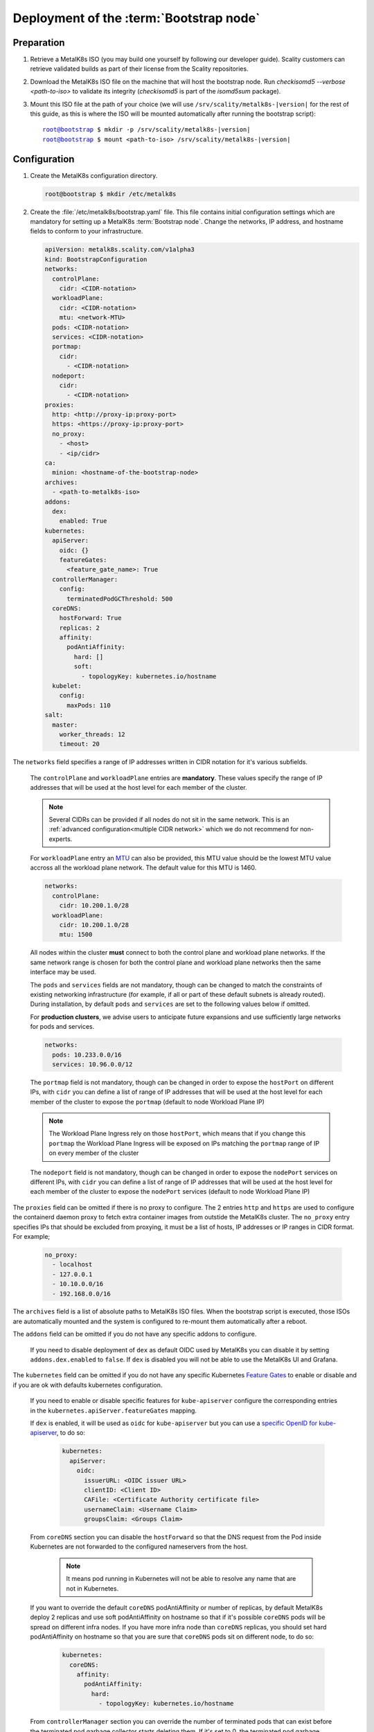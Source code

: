 Deployment of the :term:`Bootstrap node`
========================================

Preparation
-----------

#. Retrieve a MetalK8s ISO (you may build one yourself by following our
   developer guide).
   Scality customers can retrieve validated builds as part of their license
   from the Scality repositories.

#. Download the MetalK8s ISO file on the machine that will host the bootstrap
   node. Run `checkisomd5 --verbose <path-to-iso>` to validate its integrity
   (`checkisomd5` is part of the `isomd5sum` package).

#. Mount this ISO file at the path of your choice (we will use
   ``/srv/scality/metalk8s-|version|`` for the rest of this guide, as this is
   where the ISO will be mounted automatically after running the bootstrap
   script):

   .. parsed-literal::

      root@bootstrap $ mkdir -p /srv/scality/metalk8s-|version|
      root@bootstrap $ mount <path-to-iso> /srv/scality/metalk8s-|version|

.. _Bootstrap Configuration:

Configuration
-------------

#. Create the MetalK8s configuration directory.

   .. code-block:: shell

      root@bootstrap $ mkdir /etc/metalk8s

#. Create the :file:`/etc/metalk8s/bootstrap.yaml` file.
   This file contains initial configuration settings which are mandatory for
   setting up a MetalK8s :term:`Bootstrap node`.
   Change the networks, IP address, and hostname fields to conform to your
   infrastructure.

   .. code-block:: yaml

      apiVersion: metalk8s.scality.com/v1alpha3
      kind: BootstrapConfiguration
      networks:
        controlPlane:
          cidr: <CIDR-notation>
        workloadPlane:
          cidr: <CIDR-notation>
          mtu: <network-MTU>
        pods: <CIDR-notation>
        services: <CIDR-notation>
        portmap:
          cidr:
            - <CIDR-notation>
        nodeport:
          cidr:
            - <CIDR-notation>
      proxies:
        http: <http://proxy-ip:proxy-port>
        https: <https://proxy-ip:proxy-port>
        no_proxy:
          - <host>
          - <ip/cidr>
      ca:
        minion: <hostname-of-the-bootstrap-node>
      archives:
        - <path-to-metalk8s-iso>
      addons:
        dex:
          enabled: True
      kubernetes:
        apiServer:
          oidc: {}
          featureGates:
            <feature_gate_name>: True
        controllerManager:
          config:
            terminatedPodGCThreshold: 500
        coreDNS:
          hostForward: True
          replicas: 2
          affinity:
            podAntiAffinity:
              hard: []
              soft:
                - topologyKey: kubernetes.io/hostname
        kubelet:
          config:
            maxPods: 110
      salt:
        master:
          worker_threads: 12
          timeout: 20

The ``networks`` field specifies a range of IP addresses written in CIDR
notation for it's various subfields.

      The ``controlPlane`` and ``workloadPlane`` entries are **mandatory**.
      These values specify the range of IP addresses that will be used at the
      host level for each member of the cluster.

      .. note::

        Several CIDRs can be provided if all nodes do not sit in the same
        network. This is an :ref:`advanced configuration<multiple CIDR network>`
        which we do not recommend for non-experts.

      For ``workloadPlane`` entry an
      `MTU <https://en.wikipedia.org/wiki/Maximum_transmission_unit>`_ can
      also be provided, this MTU value should be the lowest MTU value accross
      all the workload plane network. The default value for this MTU is 1460.

      .. code-block:: yaml

            networks:
              controlPlane:
                cidr: 10.200.1.0/28
              workloadPlane:
                cidr: 10.200.1.0/28
                mtu: 1500

      All nodes within the cluster **must** connect to both the control plane
      and workload plane networks. If the same network range is chosen for both
      the control plane and workload plane networks then the same interface
      may be used.

      The ``pods`` and ``services`` fields are not mandatory, though can be
      changed to match the constraints of existing networking infrastructure
      (for example, if all or part of these default subnets is already routed).
      During installation, by default ``pods`` and ``services`` are set to the
      following values below if omitted.

      For **production clusters**, we advise users to anticipate future
      expansions and use sufficiently large networks for pods and services.

      .. code-block:: yaml

            networks:
              pods: 10.233.0.0/16
              services: 10.96.0.0/12

      The ``portmap`` field is not mandatory, though can be changed in order
      to expose the ``hostPort`` on different IPs, with ``cidr`` you can
      define a list of range of IP addresses that will be used at the host
      level for each member of the cluster to expose the ``portmap`` (default
      to node Workload Plane IP)

      .. note::

        The Workload Plane Ingress rely on those ``hostPort``, which means
        that if you change this ``portmap`` the Workload Plane Ingress will
        be exposed on IPs matching the ``portmap`` range of IP on every
        member of the cluster

      The ``nodeport`` field is not mandatory, though can be changed in order
      to expose the ``nodePort`` services on different IPs, with ``cidr`` you
      can define a list of range of IP addresses that will be used at the host
      level for each member of the cluster to expose the ``nodePort`` services
      (default to node Workload Plane IP)

The ``proxies`` field can be omitted if there is no proxy to configure.
The 2 entries ``http`` and ``https`` are used to configure the containerd
daemon proxy to fetch extra container images from outstide the MetalK8s
cluster.
The ``no_proxy`` entry specifies IPs that should be excluded from proxying,
it must be a list of hosts, IP addresses or IP ranges in CIDR format.
For example;

   .. code-block:: yaml

      no_proxy:
        - localhost
        - 127.0.0.1
        - 10.10.0.0/16
        - 192.168.0.0/16

The ``archives`` field is a list of absolute paths to MetalK8s ISO files. When
the bootstrap script is executed, those ISOs are automatically mounted and the
system is configured to re-mount them automatically after a reboot.

The ``addons`` field can be omitted if you do not have any specific addons
to configure.

  If you need to disable deployment of ``dex`` as default OIDC used by
  MetalK8s you can disable it by setting ``addons.dex.enabled`` to ``false``.
  If ``dex`` is disabled you will not be able to use the MetalK8s UI and
  Grafana.

The ``kubernetes`` field can be omitted if you do not have any specific
Kubernetes `Feature Gates`_ to enable or disable and if you are ok with
defaults kubernetes configuration.

  If you need to enable or disable specific features for ``kube-apiserver``
  configure the corresponding entries in the
  ``kubernetes.apiServer.featureGates`` mapping.

  If ``dex`` is enabled, it will be used as ``oidc`` for ``kube-apiserver``
  but you can use a `specific OpenID for kube-apiserver`_, to do so:

    .. code-block:: yaml

      kubernetes:
        apiServer:
          oidc:
            issuerURL: <OIDC issuer URL>
            clientID: <Client ID>
            CAFile: <Certificate Authority certificate file>
            usernameClaim: <Username Claim>
            groupsClaim: <Groups Claim>

  From ``coreDNS`` section you can disable the ``hostForward`` so that the DNS
  request from the Pod inside Kubernetes are not forwarded to the configured
  nameservers from the host.

    .. note::

      It means pod running in Kubernetes will not be able to resolve any name
      that are not in Kubernetes.

  If you want to override the default ``coreDNS`` podAntiAffinity or number of
  replicas, by default MetalK8s deploy 2 replicas and use soft podAntiAffinity
  on hostname so that if it's possible ``coreDNS`` pods will be spread on
  different infra nodes.
  If you have more infra node than ``coreDNS`` replicas, you should set hard
  podAntiAffinity on hostname so that you are sure that ``coreDNS`` pods sit
  on different node, to do so:

    .. code-block:: yaml

      kubernetes:
        coreDNS:
          affinity:
            podAntiAffinity:
              hard:
                - topologyKey: kubernetes.io/hostname

  From ``controllerManager`` section you can override the number of terminated
  pods that can exist before the terminated pod garbage collector starts
  deleting them. If it's set to 0, the terminated pod garbage collector is
  disabled (default to ``500``)

  From ``kubelet`` section you can override the max number of pods that can
  be scheduled on each nodes.

The ``salt`` field can be omitted if you do not have any specific salt settings
to configure.

  From ``master`` section you can override the number of worker threads used
  by salt master and the timeout for salt master to get an answer from minions

.. _Feature Gates: https://kubernetes.io/docs/reference/command-line-tools-reference/feature-gates/
.. _specific OpenID for kube-apiserver: https://kubernetes.io/docs/reference/access-authn-authz/authentication/#openid-connect-tokens

.. _Bootstrap SSH Provisioning:

SSH Provisioning
----------------

#. Prepare the MetalK8s PKI directory.

   .. code-block:: shell

      root@bootstrap $ mkdir -p /etc/metalk8s/pki

#. Generate a passwordless SSH key that will be used for authentication
   to future new nodes.

   .. code-block:: shell

      root@bootstrap $ ssh-keygen -t rsa -b 4096 -N '' -f /etc/metalk8s/pki/salt-bootstrap

   .. warning::

      Although the key name is not critical (will be re-used afterwards, so
      make sure to replace occurences of ``salt-bootstrap`` where relevant),
      this key must exist in the ``/etc/metalk8s/pki`` directory.

#. Accept the new identity on future new nodes (run from your host).

   #. Retrieve the public key from the Bootstrap node.

      .. code-block:: shell

         user@host $ scp root@bootstrap:/etc/metalk8s/pki/salt-bootstrap.pub /tmp/salt-bootstrap.pub

   #. Authorize this public key on each new node (this command assumes a
      functional SSH access from your host to the target node). Repeat until all
      nodes accept SSH connections from the Bootstrap node.

      .. code-block:: shell

         user@host $ ssh-copy-id -i /tmp/salt-bootstrap.pub root@<node_hostname>


.. _Bootstrap installation:

Installation
------------

Run the Installation
^^^^^^^^^^^^^^^^^^^^
Run the bootstrap script to install binaries and services required on the
Bootstrap node.

.. parsed-literal::

   root@bootstrap $ /srv/scality/metalk8s-|version|/bootstrap.sh

.. warning::

    For virtual networks (or any network which enforces source and
    destination fields of IP packets to correspond to the MAC address(es)),
    :ref:`IP-in-IP needs to be enabled<enable IP-in-IP>`.

Validate the install
^^^^^^^^^^^^^^^^^^^^
- Check that all :term:`Pods <Pod>` on the Bootstrap node are in the
  **Running** state. Note that Prometheus and Alertmanager pods will remain in
  a **Pending** state until their respective persistent storage volumes are
  provisioned.

.. note::

   The administrator :term:`Kubeconfig` file is used to configure access to
   Kubernetes when used with :term:`kubectl` as shown below. This file contains
   sensitive information and should be kept securely.

   On all subsequent :term:`kubectl` commands, you may omit the
   ``--kubeconfig`` argument if you have exported the ``KUBECONFIG``
   environment variable set to the path of the administrator :term:`Kubeconfig`
   file for the cluster.

   By default, this path is ``/etc/kubernetes/admin.conf``.

   .. code-block:: shell

      root@bootstrap $ export KUBECONFIG=/etc/kubernetes/admin.conf

.. code-block:: shell

   root@bootstrap $ kubectl get nodes --kubeconfig /etc/kubernetes/admin.conf
   NAME                   STATUS    ROLES                         AGE       VERSION
   bootstrap              Ready     bootstrap,etcd,infra,master   17m       v1.15.5

   root@bootstrap $ kubectl get pods --all-namespaces -o wide --kubeconfig /etc/kubernetes/admin.conf
   NAMESPACE             NAME                                                      READY   STATUS    RESTARTS   AGE     IP               NODE            NOMINATED NODE   READINESS GATES
   kube-system           calico-kube-controllers-7c9944c5f4-h9bsc                  1/1     Running   0          6m29s   10.233.220.129   bootstrap   <none>           <none>
   kube-system           calico-node-v4qhb                                         1/1     Running   0          6m29s   10.200.3.152     bootstrap   <none>           <none>
   kube-system           coredns-ff46db798-k54z9                                   1/1     Running   0          6m29s   10.233.220.134   bootstrap   <none>           <none>
   kube-system           coredns-ff46db798-nvmjl                                   1/1     Running   0          6m29s   10.233.220.132   bootstrap   <none>           <none>
   kube-system           etcd-bootstrap                                            1/1     Running   0          5m45s   10.200.3.152     bootstrap   <none>           <none>
   kube-system           kube-apiserver-bootstrap                                  1/1     Running   0          5m57s   10.200.3.152     bootstrap   <none>           <none>
   kube-system           kube-controller-manager-bootstrap                         1/1     Running   0          7m4s    10.200.3.152     bootstrap   <none>           <none>
   kube-system           kube-proxy-n6zgk                                          1/1     Running   0          6m32s   10.200.3.152     bootstrap   <none>           <none>
   kube-system           kube-scheduler-bootstrap                                  1/1     Running   0          7m4s    10.200.3.152     bootstrap   <none>           <none>
   kube-system           repositories-bootstrap                                    1/1     Running   0          6m20s   10.200.3.152     bootstrap   <none>           <none>
   kube-system           salt-master-bootstrap                                     2/2     Running   0          6m10s   10.200.3.152     bootstrap   <none>           <none>
   kube-system           storage-operator-7567748b6d-hp7gq                         1/1     Running   0          6m6s    10.233.220.138   bootstrap   <none>           <none>
   metalk8s-ingress      nginx-ingress-control-plane-controller-5nkkx              1/1     Running   0          6m6s    10.233.220.137   bootstrap   <none>           <none>
   metalk8s-ingress      nginx-ingress-controller-shg7x                            1/1     Running   0          6m7s    10.233.220.135   bootstrap   <none>           <none>
   metalk8s-ingress      nginx-ingress-default-backend-7d8898655c-jj7l6            1/1     Running   0          6m7s    10.233.220.136   bootstrap   <none>           <none>
   metalk8s-logging      loki-0                                                    0/1     Pending   0          6m21s    <none>           <none>      <none>           <none>
   metalk8s-monitoring   alertmanager-prometheus-operator-alertmanager-0           0/2     Pending   0          6m1s    <none>           <none>      <none>           <none>
   metalk8s-monitoring   prometheus-operator-grafana-775fbb5b-sgngh                2/2     Running   0          6m17s   10.233.220.130   bootstrap   <none>           <none>
   metalk8s-monitoring   prometheus-operator-kube-state-metrics-7587b4897c-tt79q   1/1     Running   0          6m17s   10.233.220.131   bootstrap   <none>           <none>
   metalk8s-monitoring   prometheus-operator-operator-7446d89644-zqdlj             1/1     Running   0          6m17s   10.233.220.133   bootstrap   <none>           <none>
   metalk8s-monitoring   prometheus-operator-prometheus-node-exporter-rb969        1/1     Running   0          6m17s   10.200.3.152     bootstrap   <none>           <none>
   metalk8s-monitoring   prometheus-prometheus-operator-prometheus-0               0/3     Pending   0          5m50s   <none>           <none>      <none>           <none>
   metalk8s-ui           metalk8s-ui-6f74ff4bc-fgk86                               1/1     Running   0          6m4s    10.233.220.139   bootstrap   <none>           <none>

- From the console output above, :term:`Prometheus`, :term:`Alertmanager` and
  :term:`Loki` pods are in a ``Pending`` state because their respective
  persistent storage volumes need to be provisioned. To provision these
  persistent storage volumes, follow
  :ref:`this procedure <Provision Storage for Services>`.

- Check that you can access the MetalK8s GUI after the
  :ref:`installation <Bootstrap installation>` is completed by following
  :ref:`this procedure <installation-services-admin-ui>`.

- At this stage, the MetalK8s GUI should be up and ready for you to
  explore.

  .. note::

     Monitoring through the MetalK8s GUI will not be available until persistent
     storage volumes for both Prometheus and Alertmanager have been successfully
     provisioned.

- If you encounter an error during installation or have issues
  validating a fresh MetalK8s installation, refer to the
  :ref:`Troubleshooting section <Troubleshooting Installation Section>`.

